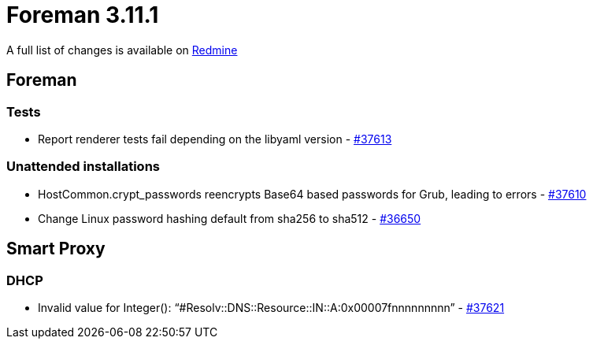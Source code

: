 = Foreman 3.11.1

A full list of changes is available on https://projects.theforeman.org/issues?set_filter=1&sort=id%3Adesc&status_id=closed&f%5B%5D=cf_12&op%5Bcf_12%5D=%3D&v%5Bcf_12%5D%5B%5D=1838[Redmine]

== Foreman

=== Tests

* pass:[Report renderer tests fail depending on the libyaml version] - https://projects.theforeman.org/issues/37613[#37613]

=== Unattended installations

* pass:[HostCommon.crypt_passwords reencrypts Base64 based passwords for Grub, leading to errors] - https://projects.theforeman.org/issues/37610[#37610]
* pass:[Change Linux password hashing default from sha256 to sha512] - https://projects.theforeman.org/issues/36650[#36650]

== Smart Proxy

=== DHCP

* pass:[Invalid value for Integer(): “#Resolv::DNS::Resource::IN::A:0x00007fnnnnnnnnn”] - https://projects.theforeman.org/issues/37621[#37621]
